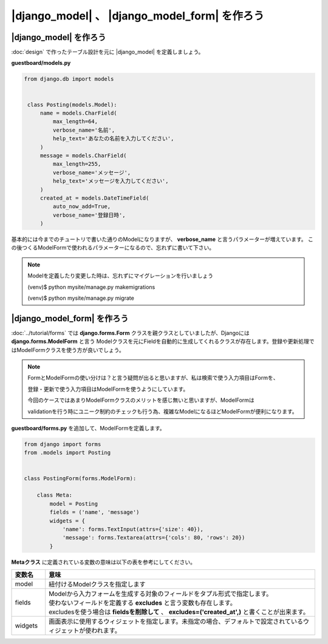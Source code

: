 ===============================================================================
|django_model| 、 |django_model_form| を作ろう
===============================================================================

|django_model| を作ろう
===============================================================================

:doc:`design` で作ったテーブル設計を元に |django_model| を定義しましょう。

**guestboard/models.py**

.. code-block:: python

   from django.db import models


    class Posting(models.Model):
        name = models.CharField(
            max_length=64,
            verbose_name='名前',
            help_text='あなたの名前を入力してください',
        )
        message = models.CharField(
            max_length=255,
            verbose_name='メッセージ',
            help_text='メッセージを入力してください',
        )
        created_at = models.DateTimeField(
            auto_now_add=True,
            verbose_name='登録日時',
        )

基本的には今までのチュートリで書いた通りのModelになりますが、 **verbose_name** と言うパラメーターが増えています。
この後つくるModelFormで使われるパラメーターになるので、忘れずに書いて下さい。

.. note::

   Modelを定義したり変更した時は、忘れずにマイグレーションを行いましょう

   (venv)$ python mysite/manage.py makemigrations

   (venv)$ python mysite/manage.py migrate


|django_model_form| を作ろう
===============================================================================

:doc:`../tutorial/forms` では **django.forms.Form** クラスを親クラスとしていましたが、Djangoには **django.forms.ModelForm** と言う
Modelクラスを元にFieldを自動的に生成してくれるクラスが存在します。登録や更新処理ではModelFormクラスを使う方が良いでしょう。

.. note::

   FormとModelFormの使い分けは？と言う疑問が出ると思いますが、私は検索で使う入力項目はFormを、

   登録・更新で使う入力項目はModelFormを使うようにしています。

   今回のケースではあまりModelFormクラスのメリットを感じ無いと思いますが、ModelFormは

   validationを行う時にユニーク制約のチェックも行う為、複雑なModelになるほどModelFormが便利になります。

**guestboard/forms.py** を追加して、ModelFormを定義します。

.. code-block:: python

    from django import forms
    from .models import Posting


    class PostingForm(forms.ModelForm):

        class Meta:
            model = Posting
            fields = ('name', 'message')
            widgets = {
                'name': forms.TextInput(attrs={'size': 40}),
                'message': forms.Textarea(attrs={'cols': 80, 'rows': 20})
            }

**Metaクラス** に定義されている変数の意味は以下の表を参考にしてください。

.. list-table::
   :header-rows: 1
   :widths: 1 8

   * - 変数名
     - 意味
   * - model
     - 紐付けるModelクラスを指定します
   * - fields
     - | Modelから入力フォームを生成する対象のフィールドをタプル形式で指定します。
       | 使わないフィールドを定義する **excludes** と言う変数も存在します。
       | excludesを使う場合は **fieldsを削除して** 、 **excludes=('created_at',)** と書くことが出来ます。
   * - widgets
     - 画面表示に使用するウィジェットを指定します。未指定の場合、デフォルトで設定されているウィジェットが使われます。
